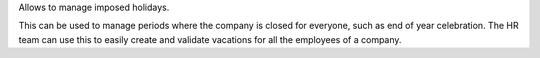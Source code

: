Allows to manage imposed holidays.

This can be used to manage periods where the company is closed for everyone,
such as end of year celebration. The HR team can use this to easily create
and validate vacations for all the employees of a company.
